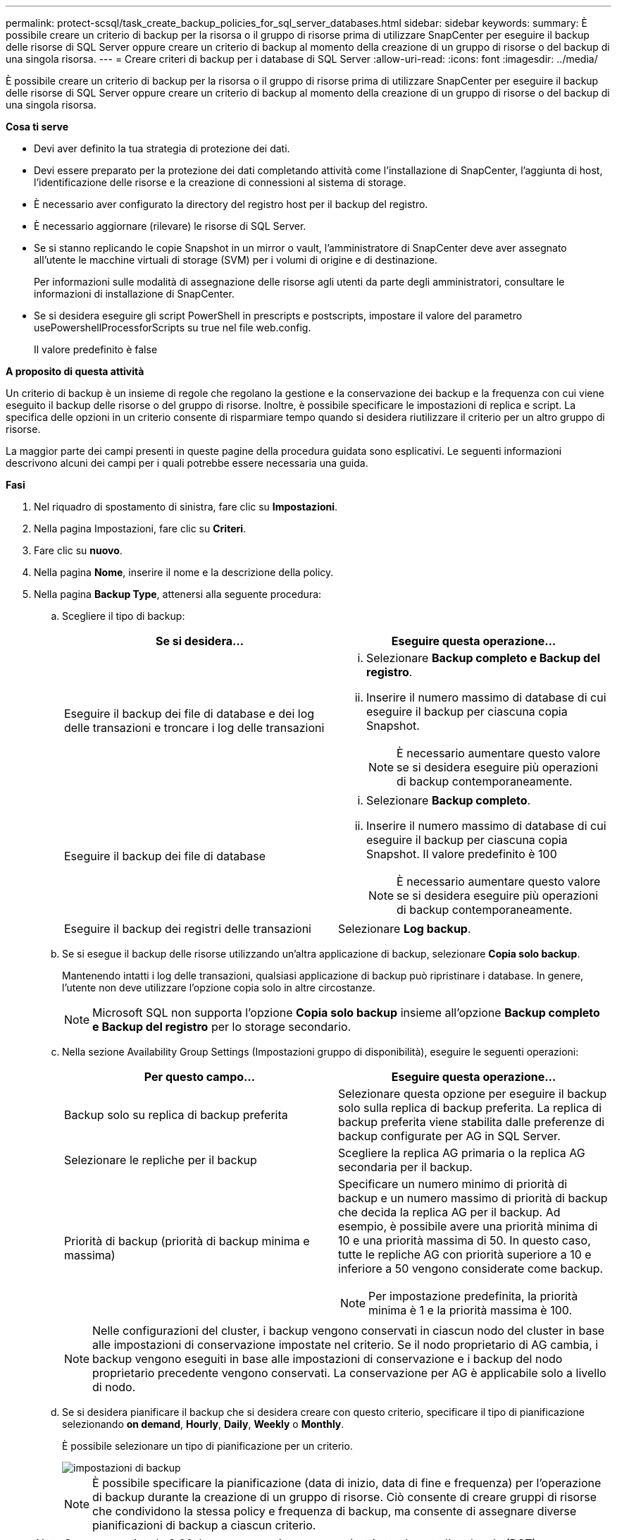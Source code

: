 ---
permalink: protect-scsql/task_create_backup_policies_for_sql_server_databases.html 
sidebar: sidebar 
keywords:  
summary: È possibile creare un criterio di backup per la risorsa o il gruppo di risorse prima di utilizzare SnapCenter per eseguire il backup delle risorse di SQL Server oppure creare un criterio di backup al momento della creazione di un gruppo di risorse o del backup di una singola risorsa. 
---
= Creare criteri di backup per i database di SQL Server
:allow-uri-read: 
:icons: font
:imagesdir: ../media/


[role="lead"]
È possibile creare un criterio di backup per la risorsa o il gruppo di risorse prima di utilizzare SnapCenter per eseguire il backup delle risorse di SQL Server oppure creare un criterio di backup al momento della creazione di un gruppo di risorse o del backup di una singola risorsa.

*Cosa ti serve*

* Devi aver definito la tua strategia di protezione dei dati.
* Devi essere preparato per la protezione dei dati completando attività come l'installazione di SnapCenter, l'aggiunta di host, l'identificazione delle risorse e la creazione di connessioni al sistema di storage.
* È necessario aver configurato la directory del registro host per il backup del registro.
* È necessario aggiornare (rilevare) le risorse di SQL Server.
* Se si stanno replicando le copie Snapshot in un mirror o vault, l'amministratore di SnapCenter deve aver assegnato all'utente le macchine virtuali di storage (SVM) per i volumi di origine e di destinazione.
+
Per informazioni sulle modalità di assegnazione delle risorse agli utenti da parte degli amministratori, consultare le informazioni di installazione di SnapCenter.

* Se si desidera eseguire gli script PowerShell in prescripts e postscripts, impostare il valore del parametro usePowershellProcessforScripts su true nel file web.config.
+
Il valore predefinito è false



*A proposito di questa attività*

Un criterio di backup è un insieme di regole che regolano la gestione e la conservazione dei backup e la frequenza con cui viene eseguito il backup delle risorse o del gruppo di risorse. Inoltre, è possibile specificare le impostazioni di replica e script. La specifica delle opzioni in un criterio consente di risparmiare tempo quando si desidera riutilizzare il criterio per un altro gruppo di risorse.

La maggior parte dei campi presenti in queste pagine della procedura guidata sono esplicativi. Le seguenti informazioni descrivono alcuni dei campi per i quali potrebbe essere necessaria una guida.

*Fasi*

. Nel riquadro di spostamento di sinistra, fare clic su *Impostazioni*.
. Nella pagina Impostazioni, fare clic su *Criteri*.
. Fare clic su *nuovo*.
. Nella pagina *Nome*, inserire il nome e la descrizione della policy.
. Nella pagina *Backup Type*, attenersi alla seguente procedura:
+
.. Scegliere il tipo di backup:
+
|===
| Se si desidera... | Eseguire questa operazione... 


 a| 
Eseguire il backup dei file di database e dei log delle transazioni e troncare i log delle transazioni
 a| 
... Selezionare *Backup completo e Backup del registro*.
... Inserire il numero massimo di database di cui eseguire il backup per ciascuna copia Snapshot.
+

NOTE: È necessario aumentare questo valore se si desidera eseguire più operazioni di backup contemporaneamente.





 a| 
Eseguire il backup dei file di database
 a| 
... Selezionare *Backup completo*.
... Inserire il numero massimo di database di cui eseguire il backup per ciascuna copia Snapshot. Il valore predefinito è 100
+

NOTE: È necessario aumentare questo valore se si desidera eseguire più operazioni di backup contemporaneamente.





 a| 
Eseguire il backup dei registri delle transazioni
 a| 
Selezionare *Log backup*.

|===
.. Se si esegue il backup delle risorse utilizzando un'altra applicazione di backup, selezionare *Copia solo backup*.
+
Mantenendo intatti i log delle transazioni, qualsiasi applicazione di backup può ripristinare i database. In genere, l'utente non deve utilizzare l'opzione copia solo in altre circostanze.

+

NOTE: Microsoft SQL non supporta l'opzione *Copia solo backup* insieme all'opzione *Backup completo e Backup del registro* per lo storage secondario.

.. Nella sezione Availability Group Settings (Impostazioni gruppo di disponibilità), eseguire le seguenti operazioni:
+
|===
| Per questo campo... | Eseguire questa operazione... 


 a| 
Backup solo su replica di backup preferita
 a| 
Selezionare questa opzione per eseguire il backup solo sulla replica di backup preferita. La replica di backup preferita viene stabilita dalle preferenze di backup configurate per AG in SQL Server.



 a| 
Selezionare le repliche per il backup
 a| 
Scegliere la replica AG primaria o la replica AG secondaria per il backup.



 a| 
Priorità di backup (priorità di backup minima e massima)
 a| 
Specificare un numero minimo di priorità di backup e un numero massimo di priorità di backup che decida la replica AG per il backup. Ad esempio, è possibile avere una priorità minima di 10 e una priorità massima di 50. In questo caso, tutte le repliche AG con priorità superiore a 10 e inferiore a 50 vengono considerate come backup.


NOTE: Per impostazione predefinita, la priorità minima è 1 e la priorità massima è 100.

|===
+

NOTE: Nelle configurazioni del cluster, i backup vengono conservati in ciascun nodo del cluster in base alle impostazioni di conservazione impostate nel criterio. Se il nodo proprietario di AG cambia, i backup vengono eseguiti in base alle impostazioni di conservazione e i backup del nodo proprietario precedente vengono conservati. La conservazione per AG è applicabile solo a livello di nodo.

.. Se si desidera pianificare il backup che si desidera creare con questo criterio, specificare il tipo di pianificazione selezionando *on demand*, *Hourly*, *Daily*, *Weekly* o *Monthly*.
+
È possibile selezionare un tipo di pianificazione per un criterio.

+
image::../media/backup_settings.gif[impostazioni di backup]

+

NOTE: È possibile specificare la pianificazione (data di inizio, data di fine e frequenza) per l'operazione di backup durante la creazione di un gruppo di risorse. Ciò consente di creare gruppi di risorse che condividono la stessa policy e frequenza di backup, ma consente di assegnare diverse pianificazioni di backup a ciascun criterio.

+

NOTE: Se sono previste le 2:00, la programmazione non verrà attivata durante l'ora legale (DST).



. Nella pagina *conservazione*, a seconda del tipo di backup selezionato nella pagina del tipo di backup, eseguire una o più delle seguenti operazioni:
+
.. Nella sezione Impostazioni di conservazione per l'operazione di ripristino aggiornata al minuto, eseguire una delle seguenti operazioni:
+
|===
| Se si desidera... | Eseguire questa operazione... 


 a| 
Conserva solo un numero specifico di copie Snapshot
 a| 
Selezionare l'opzione *Mantieni backup registro applicabili agli ultimi giorni <number>* e specificare il numero di giorni da conservare. Se ci si avvicina a questo limite, si consiglia di eliminare le copie meno recenti.



 a| 
Conservare le copie di backup per un numero specifico di giorni
 a| 
Selezionare l'opzione *Mantieni backup registro applicabili agli ultimi giorni <number> dei backup completi* e specificare il numero di giorni per conservare le copie di backup del registro.

|===
.. Nella sezione *Impostazioni di conservazione backup completo* per le impostazioni di conservazione su richiesta, eseguire le seguenti operazioni:
+
|===
| Per questo campo... | Eseguire questa operazione... 


 a| 
Copie Snapshot totali da conservare
 a| 
Se si desidera specificare il numero di copie Snapshot da conservare, selezionare *copie Snapshot totali da conservare*.

Se il numero di copie Snapshot supera il numero specificato, le copie Snapshot vengono eliminate prima con le copie meno recenti.


NOTE: Il valore massimo di conservazione è 1018 per le risorse su ONTAP 9.4 o versioni successive e 254 per le risorse su ONTAP 9.3 o versioni precedenti. I backup non avranno esito positivo se la conservazione viene impostata su un valore superiore a quello supportato dalla versione di ONTAP sottostante.


IMPORTANT: Per impostazione predefinita, il valore del conteggio di conservazione è impostato su 2. Se si imposta il conteggio di conservazione su 1, l'operazione di conservazione potrebbe non riuscire perché la prima copia Snapshot è la copia Snapshot di riferimento per la relazione SnapVault fino a quando una copia Snapshot più recente non viene replicata nella destinazione.



 a| 
Mantieni copie Snapshot per
 a| 
Se si desidera specificare il numero di giorni per i quali si desidera conservare le copie Snapshot prima di eliminarle, selezionare *Mantieni copie Snapshot per*.

|===
.. Nella sezione *Impostazioni di conservazione backup completo* per le impostazioni di conservazione oraria, giornaliera, settimanale e mensile, specificare le impostazioni di conservazione per il tipo di pianificazione selezionato nella pagina *tipo di backup*.
+
|===
| Per questo campo... | Eseguire questa operazione... 


 a| 
Copie Snapshot totali da conservare
 a| 
Se si desidera specificare il numero di copie Snapshot da conservare, selezionare *copie Snapshot totali da conservare*. Se il numero di copie Snapshot supera il numero specificato, le copie Snapshot vengono eliminate prima con le copie meno recenti.


IMPORTANT: Se si intende attivare la replica SnapVault, è necessario impostare il numero di conservazione su 2 o superiore. Se si imposta il conteggio di conservazione su 1, l'operazione di conservazione potrebbe non riuscire perché la prima copia Snapshot è la copia Snapshot di riferimento per la relazione SnapVault fino a quando una copia Snapshot più recente non viene replicata nella destinazione.



 a| 
Mantieni copie Snapshot per
 a| 
Se si desidera specificare il numero di giorni per i quali si desidera conservare le copie Snapshot prima di eliminarle, selezionare *Mantieni copie Snapshot per*.

|===
+
La conservazione delle copie Snapshot del registro è impostata su 7 giorni per impostazione predefinita. Utilizzare il cmdlet Set-SmPolicy per modificare la conservazione delle copie Snapshot del registro.

+
Questo esempio imposta la conservazione delle copie Snapshot del registro su 2:

+
[listing]
----
Set-SmPolicy -PolicyName 'newpol' -PolicyType 'Backup' -PluginPolicyType 'SCSQL' -sqlbackuptype 'FullBackupAndLogBackup' -RetentionSettings @{BackupType='DATA';ScheduleType='Hourly';RetentionCount=2},@{BackupType='LOG_SNAPSHOT';ScheduleType='None';RetentionCount=2},@{BackupType='LOG';ScheduleType='Hourly';RetentionCount=2} -scheduletype 'Hourly'
----
+
https://kb.netapp.com/Advice_and_Troubleshooting/Data_Protection_and_Security/SnapCenter/SnapCenter_retains_Snapshot_copies_of_the_database["SnapCenter conserva le copie Snapshot del database"]



. Nella pagina *Replication*, specificare la replica nel sistema di storage secondario:
+
|===
| Per questo campo... | Eseguire questa operazione... 


 a| 
Aggiornare SnapMirror dopo aver creato una copia Snapshot locale
 a| 
Selezionare questa opzione per creare copie mirror dei set di backup su un altro volume (SnapMirror).



 a| 
Aggiornare SnapVault dopo aver creato una copia Snapshot
 a| 
Selezionare questa opzione per eseguire la replica del backup disk-to-disk.



 a| 
Etichetta del criterio secondario
 a| 
Selezionare un'etichetta Snapshot.

A seconda dell'etichetta della copia Snapshot selezionata, ONTAP applica la policy di conservazione della copia Snapshot secondaria corrispondente all'etichetta.


NOTE: Se è stato selezionato *Update SnapMirror dopo la creazione di una copia Snapshot locale*, è possibile specificare l'etichetta del criterio secondario. Tuttavia, se è stato selezionato *Aggiorna SnapVault dopo la creazione di una copia Snapshot locale*, è necessario specificare l'etichetta del criterio secondario.



 a| 
Numero tentativi di errore
 a| 
Immettere il numero di tentativi di replica che devono verificarsi prima dell'arresto del processo.

|===
. Nella pagina *script*, immettere il percorso e gli argomenti del prescrittt o del postscript che devono essere eseguiti rispettivamente prima o dopo l'operazione di backup.
+
Ad esempio, è possibile eseguire uno script per aggiornare i trap SNMP, automatizzare gli avvisi e inviare i registri.

+

NOTE: È necessario configurare il criterio di conservazione di SnapMirror in ONTAP in modo che lo storage secondario non raggiunga il limite massimo di copie Snapshot.

. Nella pagina *verifica*, attenersi alla seguente procedura:
+
.. Nella sezione *Esegui verifica per le seguenti pianificazioni di backup*, selezionare la frequenza di pianificazione.
.. Nella sezione *Opzioni di verifica della coerenza del database*, eseguire le seguenti operazioni:
+
|===
| Per questo campo... | Eseguire questa operazione... 


 a| 
Limitare la struttura di integrità alla struttura fisica del database (SOLO_FISICA)
 a| 
Selezionare *Limit the Integrity Structure to Physical Structure of the database (PHYSICAL_ONLY)* (limita la struttura di integrità alla struttura fisica del database) per limitare il controllo dell'integrità alla struttura fisica del database e rilevare pagine lacerate, errori di checksum e guasti hardware comuni che influiscono sul database.



 a| 
SUSPRESS all information messages (NO INFOMSGS) (SUSC. Tutti i messaggi informativi (
 a| 
Selezionare *Sospendi tutti i messaggi informativi (NO_INFOMSGS)* per eliminare tutti i messaggi informativi. Selezionato per impostazione predefinita.



 a| 
Visualizza tutti i messaggi di errore riportati per oggetto (ALL_ERRORMSGS)
 a| 
Selezionare *Visualizza tutti i messaggi di errore riportati per oggetto (ALL_ERRORMSGS)* per visualizzare tutti gli errori segnalati per oggetto.



 a| 
Non controllare gli indici non in cluster (NOINDEX)
 a| 
Selezionare *non selezionare gli indici non cluster (NOINDEX)* se non si desidera controllare gli indici non cluster. Il database SQL Server utilizza Microsoft SQL Server Database Consistency Checker (DBCC) per verificare l'integrità fisica e logica degli oggetti nel database.



 a| 
Limitare i controlli e ottenere i blocchi invece di utilizzare una copia Snapshot del database interno (TABLOCK)
 a| 
Selezionare *limita i controlli e ottieni i blocchi invece di utilizzare una copia Snapshot del database interno (TABLOCK)* per limitare i controlli e ottenere i blocchi invece di utilizzare una copia Snapshot del database interno.

|===
.. Nella sezione *Log Backup*, selezionare *Verify log backup upon completed* (verifica backup registro al completamento) per verificare il backup del registro al completamento.
.. Nella sezione *Verification script settings* (Impostazioni script di verifica), immettere il percorso e gli argomenti del prescrittt o del postscript che devono essere eseguiti rispettivamente prima o dopo l'operazione di verifica.


. Esaminare il riepilogo, quindi fare clic su *fine*.

